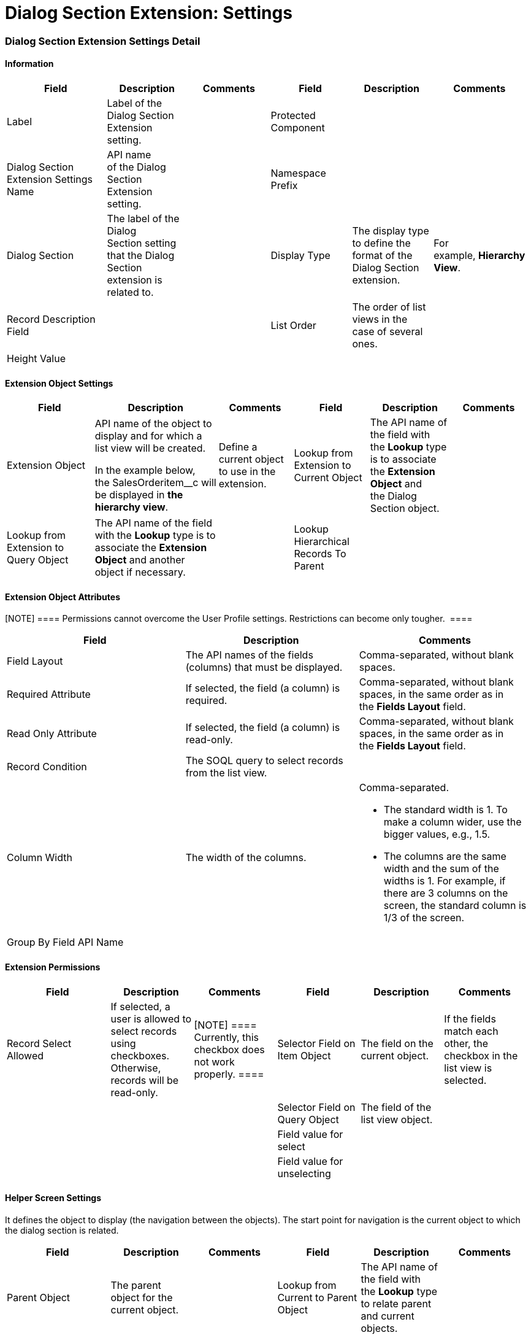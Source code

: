 = Dialog Section Extension: Settings

[[h2_812347442]]
=== Dialog Section Extension Settings Detail

[[h3__2101430728]]
==== Information

[width="99%",cols="20%,16%,16%,16%,16%,16%",]
|===
|*Field* |*Description* |*Comments* |*Field* |*Description* |*Comments*

|Label |Label of the Dialog Section Extension setting. | |Protected
Component | |

|Dialog Section Extension Settings Name |API name of the Dialog Section
Extension setting. | |Namespace Prefix | |

|Dialog Section |The label of the Dialog Section setting that the Dialog
Section extension is related to. | |Display Type |The display type
to define the format of the Dialog Section extension. |For
example, *Hierarchy View*. 

|Record Description Field | | |List Order |The order of list views
in the case of several ones. |

|Height Value | | | | |
|===

[[h3__757279859]]
==== Extension Object Settings

[width="99%",cols="20%,16%,16%,16%,16%,16%",]
|===
|*Field* |*Description* |*Comments* |*Field* |*Description* |*Comments*

|Extension Object a|
API name of the object to display and for which a list view will be
created.



In the example below, the SalesOrderitem__c will be displayed
in *the hierarchy view*.

|Define a current object to use in the extension. |Lookup from
Extension to Current Object |The API name of the field with
the *Lookup* type is to associate the *Extension Object* and the Dialog
Section object. |

|Lookup from Extension to Query Object |The API name of the field with
the *Lookup* type is to associate the *Extension Object* and another
object if necessary. | |Lookup Hierarchical Records To Parent | |
|===

[[h3__458530145]]
==== Extension Object Attributes

[NOTE] ==== Permissions cannot overcome the User Profile
settings. Restrictions can become only tougher.  ====

[width="100%",cols="34%,33%,33%",]
|===
|*Field* |*Description* |*Comments*

|Field Layout |The API names of the fields (columns) that must be
displayed. |Comma-separated, without blank spaces.

|Required Attribute |If selected, the field (a column) is required.
|Comma-separated, without blank spaces, in the same order as in
the *Fields Layout* field.

|Read Only Attribute |If selected, the field (a column) is read-only.
|Comma-separated, without blank spaces, in the same order as in
the *Fields Layout* field.

|Record Condition |The SOQL query to select records from the list view.
|

|Column Width |The width of the columns. a|
Comma-separated.

* The standard width is 1. To make a column wider, use the bigger
values, e.g., 1.5.
* The columns are the same width and the sum of the widths is 1. For
example, if there are 3 columns on the screen, the standard column is
1/3 of the screen.

|Group By Field API Name | |
|===

[[h3_11951697]]
==== Extension Permissions

[width="99%",cols="20%,16%,16%,16%,16%,16%",]
|===
|*Field* |*Description* |*Comments* |*Field* |*Description* |*Comments*

|Record Select Allowed |If selected, a user is allowed to select records
using checkboxes. Otherwise, records will be read-only. |[NOTE]
==== Currently, this checkbox does not work properly. ==== |Selector
Field on Item Object |The field on the current object. |If the fields
match each other, the checkbox in the list view is selected.

| | | |Selector Field on Query Object |The field of the list view
object. |

| | | |Field value for select | |

| | | |Field value for unselecting | |
|===

[[h3_163172503]]
==== Helper Screen Settings

It defines the object to display (the navigation between the objects).
The start point for navigation is the current object to which the dialog
section is related. 



[width="99%",cols="20%,16%,16%,16%,16%,16%",]
|===
|*Field* |*Description* |*Comments* |*Field* |*Description* |*Comments*

|Parent Object |The parent object for the current object. | |Lookup
from Current to Parent Object |The API name of the field with
the *Lookup* type to relate parent and current objects. |

|Related Object a|
Consider the following:

* If the *Parent Object* field is empty, define an object that is
related to the current one.
* If the *Parent Object* is specified, define an object that is related
to the parent one.

| |Lookup from Related to Parent Object |The API name of the field
with the *Lookup* type to relate parent and related objects. |

|Object to Search |The object that we can reach from the current object
| |Lookup From Extension to Search Object |The API name of the field
with the *Lookup* type to relate current object and *Object to
Search*. |That field duplicates the *Lookup from Extension to Query
Object* field of the *Extension Object Settings* record. It is better to
fill in both fields.
|===

[[h3_492323169]]
==== Field Value Update Settings

[width="99%",cols="20%,16%,16%,16%,16%,16%",]
|===
|*Field* |*Description* |*Comments* |*Field* |*Description* |*Comments*

|Target Fields on Extension Object |The fields to update on the
*Extension Object*. |Comma-separated, without blank spaces. |Field
values from Query object |The fields on the list view object whose
values will be used. |Comma-separated, without blank spaces.

|Extension Object Record Type |Specify the record type for created
records if needed. | | | |
|===

[[h3__1983350795]]
==== Filter Settings 

[width="100%",cols="34%,33%,33%",]
|===
|*Field* |*Description* |*Comments*

|Filter Allowed |If selected, the filter is allowed in the list view.
|

|Filter Fields |The list of fields that can be filtered. |
|===

[[h3__864474385]]
==== Record Description

This part is used if we need the record description in the list view (as
extension to extension).



[width="100%",cols="34%,33%,33%",]
|===
|*Field* |*Description* |*Comments*

|Record Description Field |The field where the description of the
record will be displayed. |

|Record Description Layout |The API names of the fields (columns) that
must be displayed. |Comma-separated, without blank spaces.
|===

[[h3__1731979116]]
==== Field Transformation Settings

The *Image Transformation* functionality that works with Salesforce
library. The steps are:

. The object has a field with the Text type that contains the name of
the file.
. The custom CT Mobile app transforms the field into the Image. 
* If the image file is not found or the library is unavailable, the CT
Mobile will show the special icon instead of the image. This icon should
be stored in the custom CT Mobile app

PDF Transformation also works with SalesForce Library.

[width="99%",cols="20%,16%,16%,16%,16%,16%",]
|===
|*Field* |*Description* |*Comments* |*Field* |*Description* |*Comments*

|Field Transformation Type |The type of the transformation. a|
Available values:

* Image
* Barcode
* PDF

|Barcode Transformation Field |When a field must be transformed into a
barcode. |This field is used when *List View Screen* is selected as the
*Display Type*.

|Barcode Type a|
The Barcode type, which will be used to transform the field.

* The following types of barcodes are
supported: https://en.wikipedia.org/wiki/International_Article_Number[EAN-13], https://en.wikipedia.org/wiki/EAN-8[EAN-8],https://en.wikipedia.org/wiki/Universal_Product_Code#UPC-E[ UPC-E], https://en.wikipedia.org/wiki/Code_39[Code-39], https://en.wikipedia.org/wiki/Code_128[Code-128], https://en.wikipedia.org/wiki/PDF417[PDF417], https://en.wikipedia.org/wiki/QR_code[QR
Code], https://en.wikipedia.org/wiki/Aztec_Code[Aztec
Code], https://en.wikipedia.org/wiki/Data_Matrix[Data Matrix].
* The following types of barcodes can be supported if
needed: https://en.wikipedia.org/wiki/Code_39#Code_39_mod_43[Code-39 mod
43], https://en.wikipedia.org/wiki/Code_93[Code-93], https://en.wikipedia.org/wiki/ITF-14[ITF-14], https://en.wikipedia.org/wiki/Interleaved_2_of_5[Interleaved
2 of 5].

|This field is used if the Barcode should be on the section. |Image
Transformation Field |When a field must be transformed into an image.
|This field is used when *List View Screen* is selected as the *Display
Type*.

|Pass To PDF |If selected, the Barcode has to have proceeded to PDF.
|[NOTE] ==== Not in use. ==== |PDF Transformation Field |When
a field must be transformed to PDF on the layout. |Very specific case.
|===

[[h3_2076452535]]
==== Validation

[width="99%",cols="20%,16%,16%,16%,16%,16%",]
|===
|*Field* |*Description* |*Comments* |*Field* |*Description* |*Comments*

|Validation Type |The type of validation that defines if the work of
snippet is blocked or not. a|
Available values: 

* Block Next Step
* Block Action
* Alert User Without Block

|Validation Error Field |The field to display the error. |

|Validation Action | | |Error Location |The picklist to define where
the error message will be displayed. |[NOTE] ==== Currently not
working. The error is displayed as a pop-up alert. ====

| | | |Error Label |The error message. |The custom label can be
used in multilanguage projects
|===


